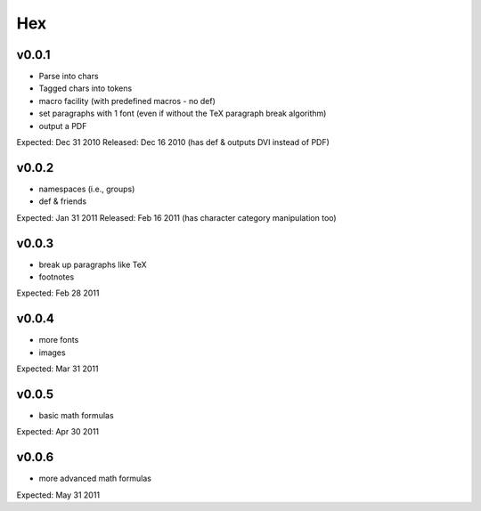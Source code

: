 ===
Hex
===

v0.0.1
------

- Parse into chars
- Tagged chars into tokens
- macro facility (with predefined macros - no \def)
- set paragraphs with 1 font (even if without the TeX paragraph break algorithm)
- output a PDF

Expected: Dec 31 2010
Released: Dec 16 2010
(has \def & outputs DVI instead of PDF)

v0.0.2
------

- namespaces (i.e., groups)
- \def & friends

Expected: Jan 31 2011
Released: Feb 16 2011
(has character category manipulation too)

v0.0.3
------

- break up paragraphs like TeX
- footnotes

Expected: Feb 28 2011

v0.0.4
------

- more fonts
- images

Expected: Mar 31 2011

v0.0.5
------

- basic math formulas

Expected: Apr 30 2011

v0.0.6
------

- more advanced math formulas

Expected: May 31 2011
